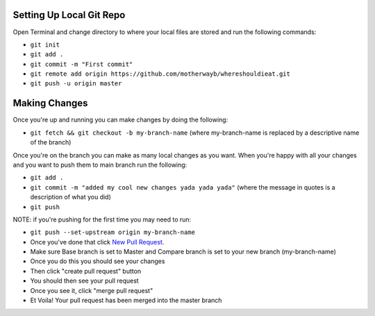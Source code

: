 
*******************
Setting Up Local Git Repo
*******************

Open Terminal and change directory to where your local files are stored and run the following commands:

* ``git init``
* ``git add .``
* ``git commit -m "First commit"``
* ``git remote add origin https://github.com/motherwayb/whereshouldieat.git``
* ``git push -u origin master``

**************************
Making Changes
**************************

Once you're up and running you can make changes by doing the following:

* ``git fetch && git checkout -b my-branch-name`` (where my-branch-name is replaced by a descriptive name of the branch)

Once you're on the branch you can make as many local changes as you want. When you're happy with all your changes and you want to push them to main branch run the following:

* ``git add .``
* ``git commit -m "added my cool new changes yada yada yada"`` (where the message in quotes is a description of what you did)
* ``git push``

NOTE: if you're pushing for the first time you may need to run:

* ``git push --set-upstream origin my-branch-name``
* Once you've done that click `New Pull Request <https://github.com/motherwayb/whereshouldieat/pull/new/master>`_.
* Make sure Base branch is set to Master and Compare branch is set to your new branch (my-branch-name)
* Once you do this you should see your changes
* Then click "create pull request" button
* You should then see your pull request
* Once you see it, click "merge pull request"
* Et Voila! Your pull request has been merged into the master branch
